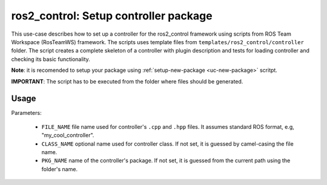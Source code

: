 =======================================================
ros2_control: Setup controller package
=======================================================
.. _uc-setup-ros2-controller:

This use-case describes how to set up a controller for the ros2_control framework using scripts from ROS Team Workspace (RosTeamWS) framework.
The scripts uses template files from ``templates/ros2_control/controller`` folder.
The script creates a complete skeleton of a controller with plugin description and tests for loading controller and checking its basic functionality.

**Note**: it is recomended to setup your package using :ref:`setup-new-package <uc-new-package>` scritpt.

**IMPORTANT**: The script has to be executed from the folder where files should be generated.

Usage
------

.. code-block:: bash
   :caption: Usage of script for setting up a controller.
   :name: ros2_control_setup-controller-package

   ros2_control_setup-controller-package FILE_NAME [CLASS_NAME] [PKG_NAME]


Parameters:

  - ``FILE_NAME`` file name used for controller's ``.cpp`` and ``.hpp`` files.
    It assumes standard ROS format, e.g, "my_cool_controller".

  - ``CLASS_NAME`` optional name used for controller class.
    If not set, it is guessed by camel-casing the file name.

  - ``PKG_NAME`` name of the controller's package.
    If not set, it is guessed from the current path using the folder's name.

